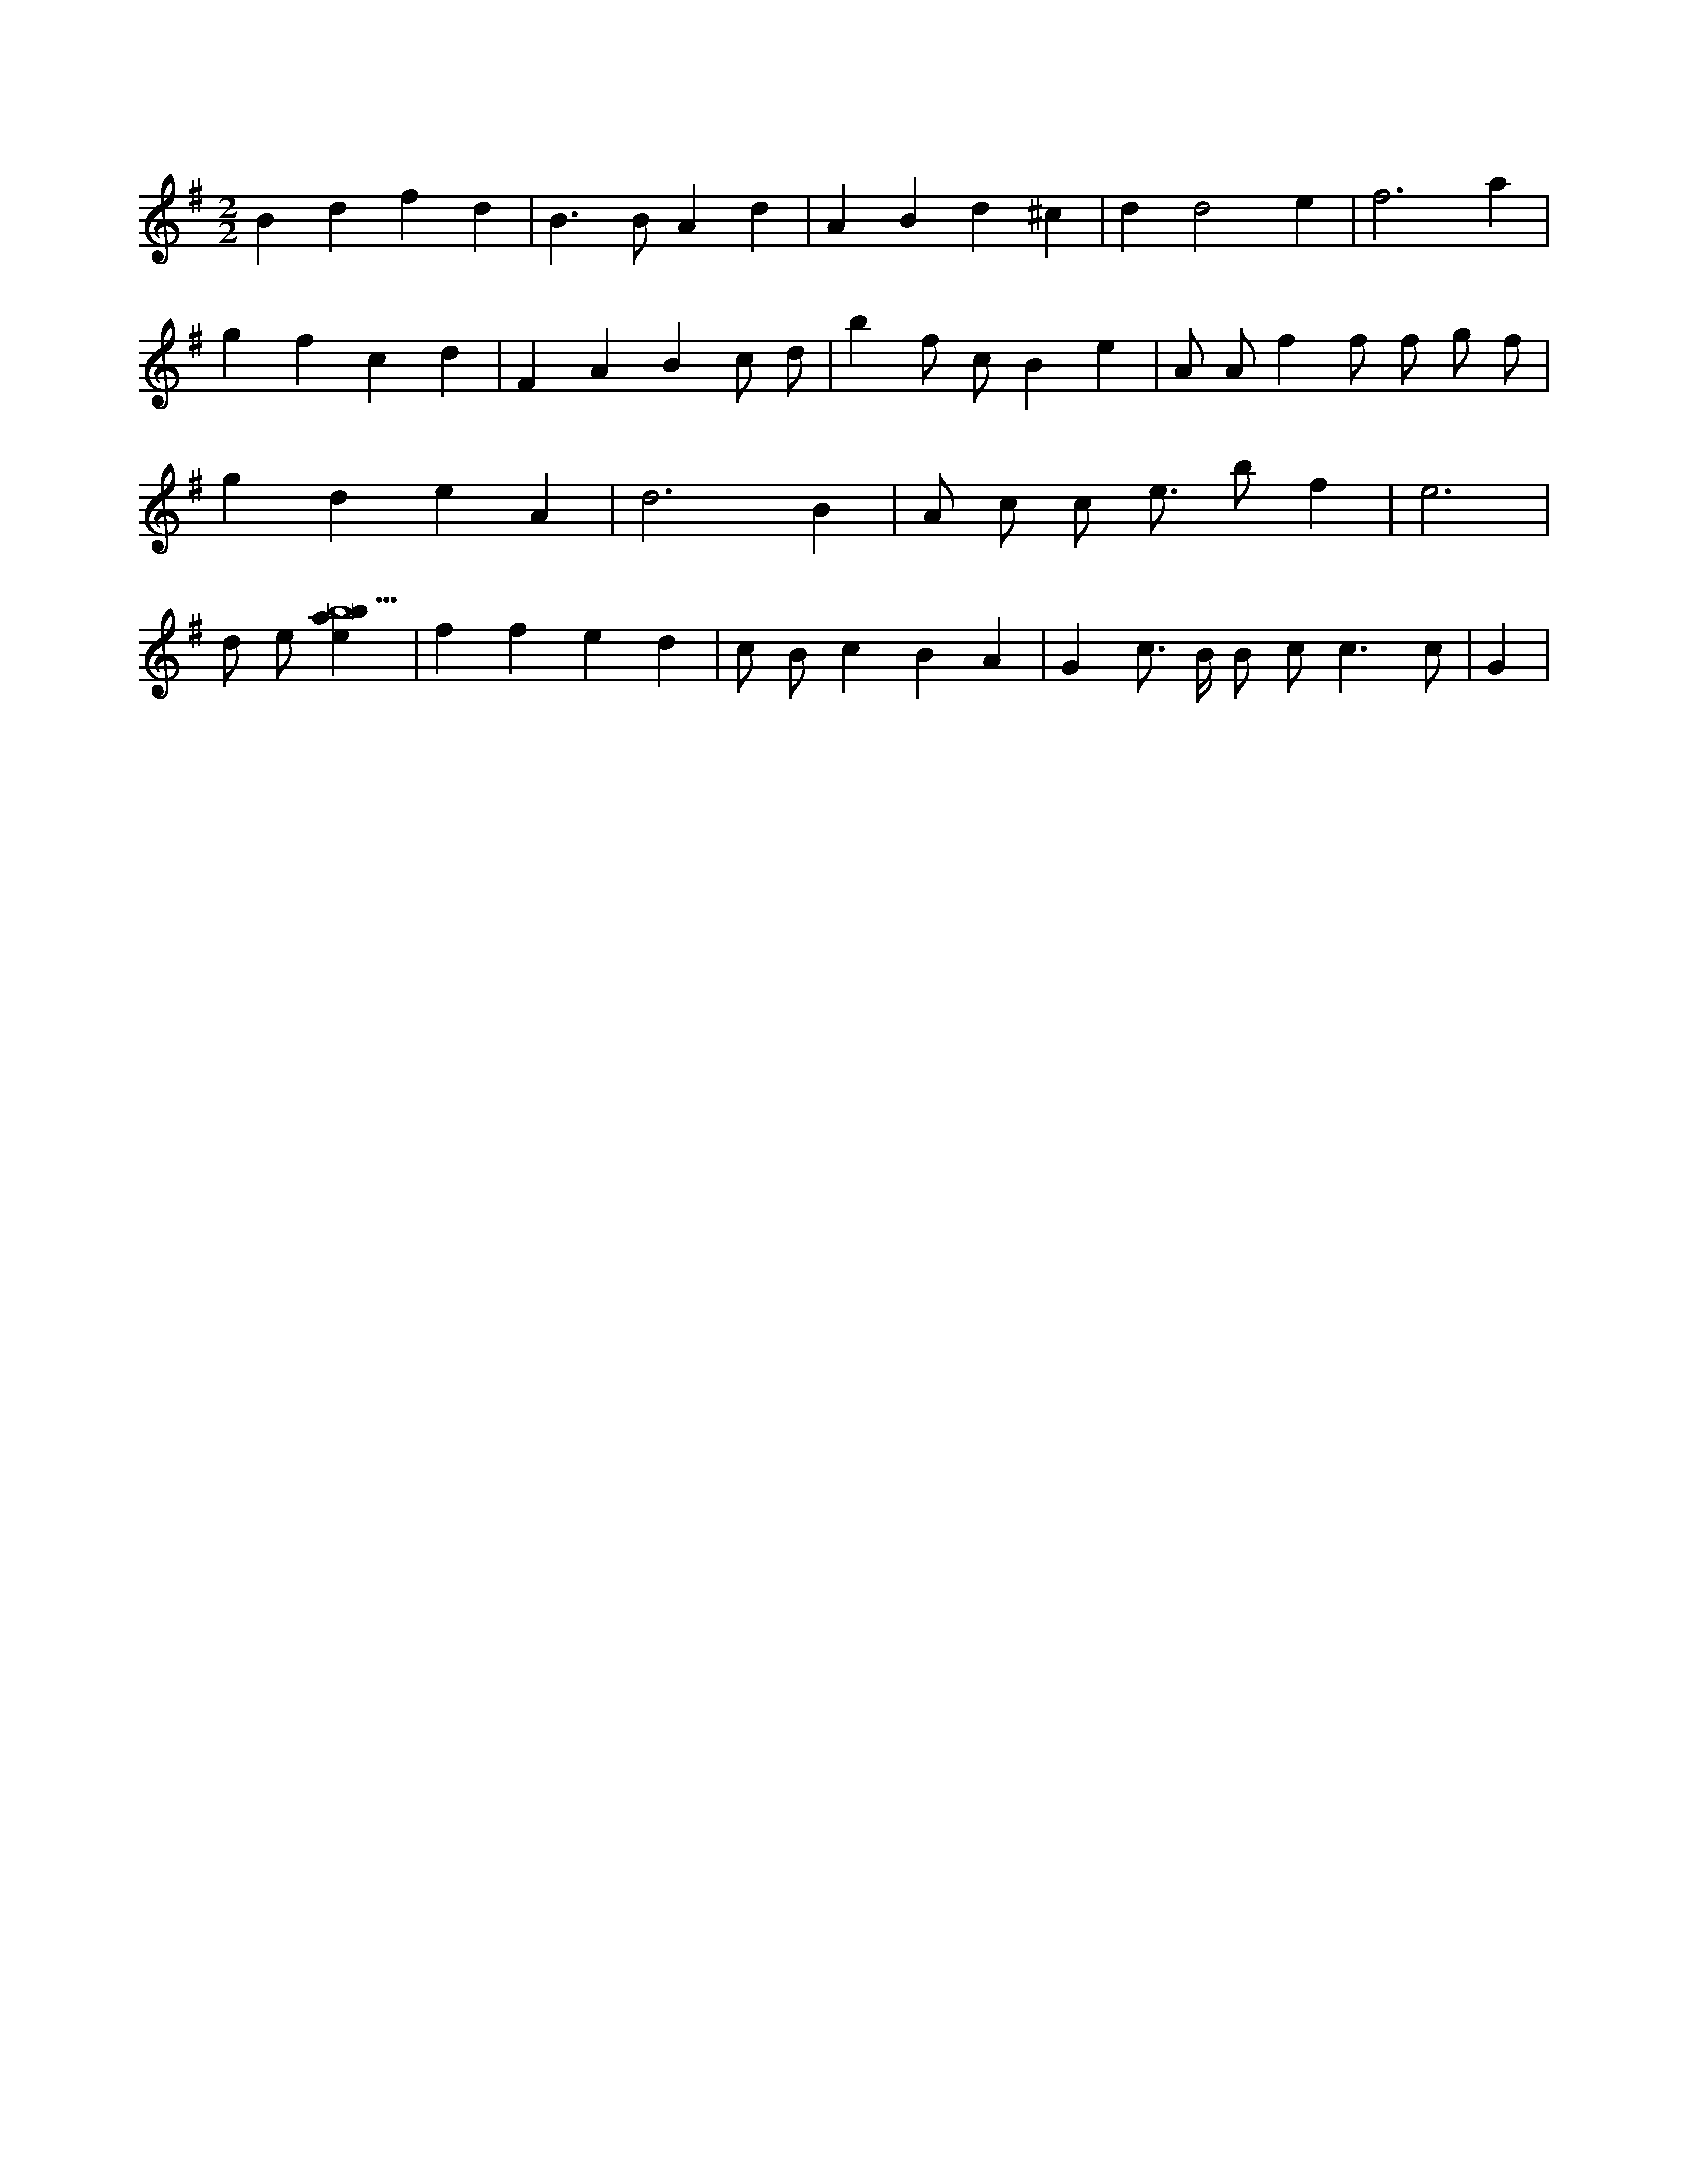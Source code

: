 X:254
L:1/4
M:2/2
K:Gclef
B d f d | B > B A d | A B d ^c | d d2 e | f3 a | g f c d | F A B c/2 d/2 | b f/2 c/2 B e | A/2 A/2 f f/2 f/2 g/2 f/2 | g d e A | d3 B | A/2 c/2 c/2 e/2 > b f | e3 | d/2 e/2 [ebab9] | f f e d | c/2 B/2 c B A | G c3/4 B/4 B/2 c < c c/2 | G |
